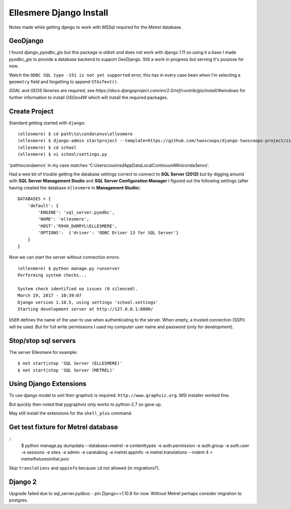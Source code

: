 Ellesmere Django Install
========================

Notes made while getting django to work with `MSSql` required for the `Metrel` database.

GeoDjango
---------

I found `django_pyodbc_gis` but this package is oldish and does not work with django 1.11 so using
it a base I made `pyodbc_gis` to provide a database backend to support GeoDjango. Still a work in
progress but serving it's purpose for now.

Watch the ``ODBC SQL type -151 is not yet supported`` error, this has in every case been when I'm
selecting a ``geometry`` field and forgetting to append ``STAsText()``.

`GDAL` and `GEOS` libraries are required, see
`https://docs.djangoproject.com/en/2.0/ref/contrib/gis/install/#windows` for further information
to install `OSGeo4W` which will install the required packages.

Create Project
--------------

Standard getting started with ``django``::

        (ellesmere) $ cd path\to\conda\envs\ellesmere
        (ellesmere) $ django-admin startproject --template=https://github.com/twoscoops/django-twoscoops-project/zipball/master --extension=py,rst,html school
        (ellesmere) $ cd school
        (ellesmere) $ vi school/settings.py

'path\to\conda\envs' in my case matches 'C:\Users\cousinsd\AppData\Local\Continuum\Miniconda3\envs\'.        

Had a wee bit of trouble getting the database settings correct to connect to **SQL Server (2012)**
but by digging around with **SQL Server Management Studio** and **SQL Server Configuration Manager**
I figured out the following settings (after having created the database ``ellesmere`` in
**Management Studio**)::

        DATABASES = {
            'default': {
                'ENGINE': 'sql_server.pyodbc',
                'NAME': 'ellesmere',
                'HOST':'R940_DARRYL\ELLESMERE',
                'OPTIONS':  {'driver': 'ODBC Driver 13 for SQL Server'}
            }
        }

Now we can start the server without connection errors::

        (ellesmere) $ python manage.py runserver
        Performing system checks...

        System check identified no issues (0 silenced). 
        March 19, 2017 - 10:39:07
        Django version 1.10.5, using settings 'school.settings'
        Starting development server at http://127.0.0.1:8000/

``USER`` defines the name of the user to use when authenticating to the server. When empty, a trusted
connection (SSPI) will be used. But for full write permissions I used my computer user name and
password (only for development).

Stop/stop sql servers
---------------------

The server Ellesmere for example::

    $ net start|stop 'SQL Server (ELLESMERE)'
    $ net start|stop 'SQL Server (METREL)'

Using Django Extensions
-----------------------

To use django model to uml then graphviz is required. ``http://www.graphviz.org``. MSI installer worked fine. 

But quickly then noted that pygraphviz only works to python-2.7 so gave up.

May still install the extensions for the ``shell_plus`` command.

Get test fixture for Metrel database
------------------------------------

::
        $ python manage.py dumpdata --database=metrel -e contenttypes -e auth.permission -e auth.group -e auth.user -e sessions -e sites -e admin -e caretaking -e metrel.appinfo -e metrel.translations --indent 4 > metrel\fixtures\initial.json

Skip ``translations`` and ``appinfo`` because ``id`` not allowed (in migrations?).

Django 2
--------

Upgrade failed due to sql_server.pydboc - pin Django==1.10.8 for now. Without Metrel perhaps
consider migration to postgres.

